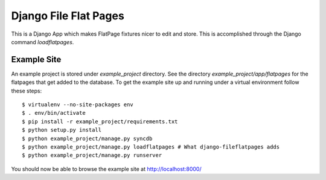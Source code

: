 ========================
 Django File Flat Pages
========================

This is a Django App which makes FlatPage fixtures nicer to edit and
store. This is accomplished through the Django command *loadflatpages*.


Example Site
============

An example project is stored under `example_project` directory. See the
directory `example_project/app/flatpages` for the flatpages that get added to
the database. To get the example site up and running under a virtual
environment follow these steps::

 $ virtualenv --no-site-packages env
 $ . env/bin/activate
 $ pip install -r example_project/requirements.txt
 $ python setup.py install
 $ python example_project/manage.py syncdb
 $ python example_project/manage.py loadflatpages # What django-fileflatpages adds
 $ python example_project/manage.py runserver

You should now be able to browse the example site at http://localhost:8000/
